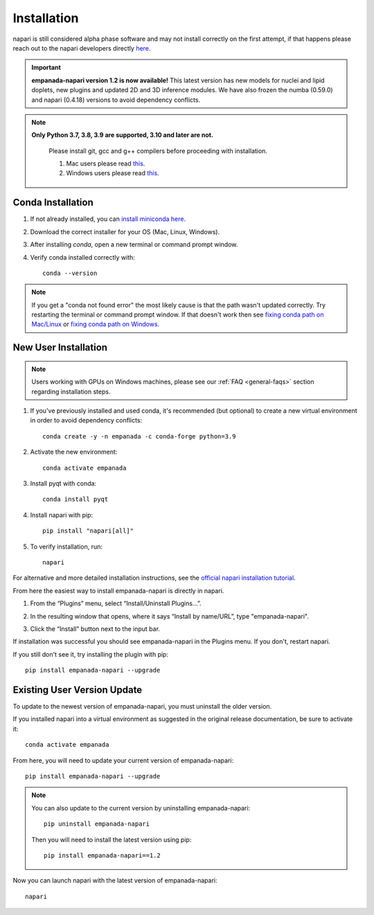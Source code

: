 .. _installation:

Installation
------------

napari is still considered alpha phase software and may not install correctly on the
first attempt, if that happens please reach out to the napari developers directly `here <https://github.com/napari/napari/issues>`_.

.. important::

    **empanada-napari version 1.2 is now available!** This latest version has new models for nuclei and lipid doplets, new plugins and updated 2D and 3D inference modules.
    We have also frozen the numba (0.59.0) and napari (0.4.18) versions to avoid dependency conflicts.


.. note::

  **Only Python 3.7, 3.8, 3.9 are supported, 3.10 and later are not.**

    Please install git, gcc and g++ compilers before proceeding with installation.

    1. Mac users please read `this <https://mac.install.guide/commandlinetools/4>`_.

    2. Windows users please read `this <https://code.visualstudio.com/docs/cpp/config-mingw#_installing-the-mingww64-toolchain>`_.


Conda Installation
===================

1. If not already installed, you can `install miniconda here <https://docs.conda.io/en/latest/miniconda.html>`_.

2. Download the correct installer for your OS (Mac, Linux, Windows).

3. After installing `conda`, open a new terminal or command prompt window.

4. Verify conda installed correctly with::

    conda --version

.. note::
      If you get a "conda not found error" the most likely cause is that the path wasn't updated correctly. Try restarting
      the terminal or command prompt window. If that doesn't work then
      see `fixing conda path on Mac/Linux <https://stackoverflow.com/questions/35246386/conda-command-not-found>`_
      or `fixing conda path on Windows <https://stackoverflow.com/questions/44597662/conda-command-is-not-recognized-on-windows-10>`_.


.. _new-install:

New User Installation
=====================

.. note::

    Users working with GPUs on Windows machines, please see our :ref:`FAQ <general-faqs>` section regarding installation steps.

1. If you've previously installed and used conda, it's recommended (but optional) to create a new virtual environment in order to avoid dependency conflicts::

    conda create -y -n empanada -c conda-forge python=3.9

#. Activate the new environment::

    conda activate empanada

#. Install pyqt with conda::

    conda install pyqt

#. Install napari with pip::

    pip install "napari[all]"

#. To verify installation, run::

    napari

For alternative and more detailed installation instructions, see the
`official napari installation tutorial <https://napari.org/tutorials/fundamentals/installation>`_.

From here the easiest way to install empanada-napari is directly in napari.

1. From the “Plugins” menu, select “Install/Uninstall Plugins...”.

.. image:: ../_static/plugin-menu.png
  :align: center
  :width: 200px
  :alt: Napari Plugin menu

2. In the resulting window that opens, where it says “Install by name/URL”, type "empanada-napari".

.. image:: ../_static/plugin-install-dialog.png
  :align: center
  :width: 500px
  :alt: Plugin installation dialog

3. Click the “Install” button next to the input bar.

If installation was successful you should see empanada-napari in the Plugins menu. If you don't, restart napari.

If you still don't see it, try installing the plugin with pip::

    pip install empanada-napari --upgrade


.. _update-install:

Existing User Version Update
==============================

To update to the newest version of empanada-napari, you must uninstall the older version.

If you installed napari into a virtual environment as suggested in the original release documentation, be sure to activate it::

    conda activate empanada

From here, you will need to update your current version of empanada-napari::

    pip install empanada-napari --upgrade

.. note::

    You can also update to the current version by uninstalling empanada-napari::

        pip uninstall empanada-napari


    Then you will need to install the latest version using pip::

        pip install empanada-napari==1.2

Now you can launch napari with the latest version of empanada-napari::

    napari


